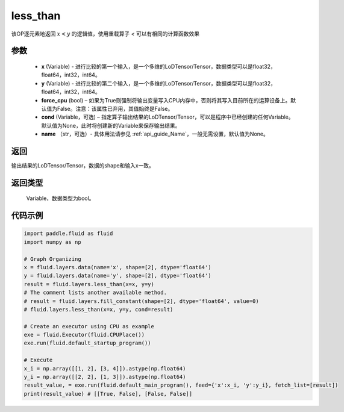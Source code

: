 .. _cn_api_fluid_layers_less_than:

less_than
-------------------------------

.. py:function:: paddle.fluid.layers.less_than(x, y, force_cpu=None, cond=None, name=None)





该OP逐元素地返回 :math:`x < y` 的逻辑值，使用重载算子 `<` 可以有相同的计算函数效果


参数
::::::::::::

    - **x** (Variable) - 进行比较的第一个输入，是一个多维的LoDTensor/Tensor，数据类型可以是float32，float64，int32，int64。
    - **y** (Variable) - 进行比较的第二个输入，是一个多维的LoDTensor/Tensor，数据类型可以是float32，float64，int32，int64。
    - **force_cpu** (bool) – 如果为True则强制将输出变量写入CPU内存中，否则将其写入目前所在的运算设备上。默认值为False。注意：该属性已弃用，其值始终是False。
    - **cond** (Variable，可选) – 指定算子输出结果的LoDTensor/Tensor，可以是程序中已经创建的任何Variable。默认值为None，此时将创建新的Variable来保存输出结果。
    - **name** （str，可选）- 具体用法请参见  :ref:`api_guide_Name`，一般无需设置，默认值为None。


返回
::::::::::::
输出结果的LoDTensor/Tensor，数据的shape和输入x一致。

返回类型
::::::::::::
 Variable，数据类型为bool。

代码示例
::::::::::::

.. code-block:: python

    import paddle.fluid as fluid
    import numpy as np

    # Graph Organizing
    x = fluid.layers.data(name='x', shape=[2], dtype='float64')
    y = fluid.layers.data(name='y', shape=[2], dtype='float64')
    result = fluid.layers.less_than(x=x, y=y)
    # The comment lists another available method.
    # result = fluid.layers.fill_constant(shape=[2], dtype='float64', value=0)
    # fluid.layers.less_than(x=x, y=y, cond=result)
    
    # Create an executor using CPU as example
    exe = fluid.Executor(fluid.CPUPlace())
    exe.run(fluid.default_startup_program())

    # Execute
    x_i = np.array([[1, 2], [3, 4]]).astype(np.float64)
    y_i = np.array([[2, 2], [1, 3]]).astype(np.float64)
    result_value, = exe.run(fluid.default_main_program(), feed={'x':x_i, 'y':y_i}, fetch_list=[result])
    print(result_value) # [[True, False], [False, False]]

